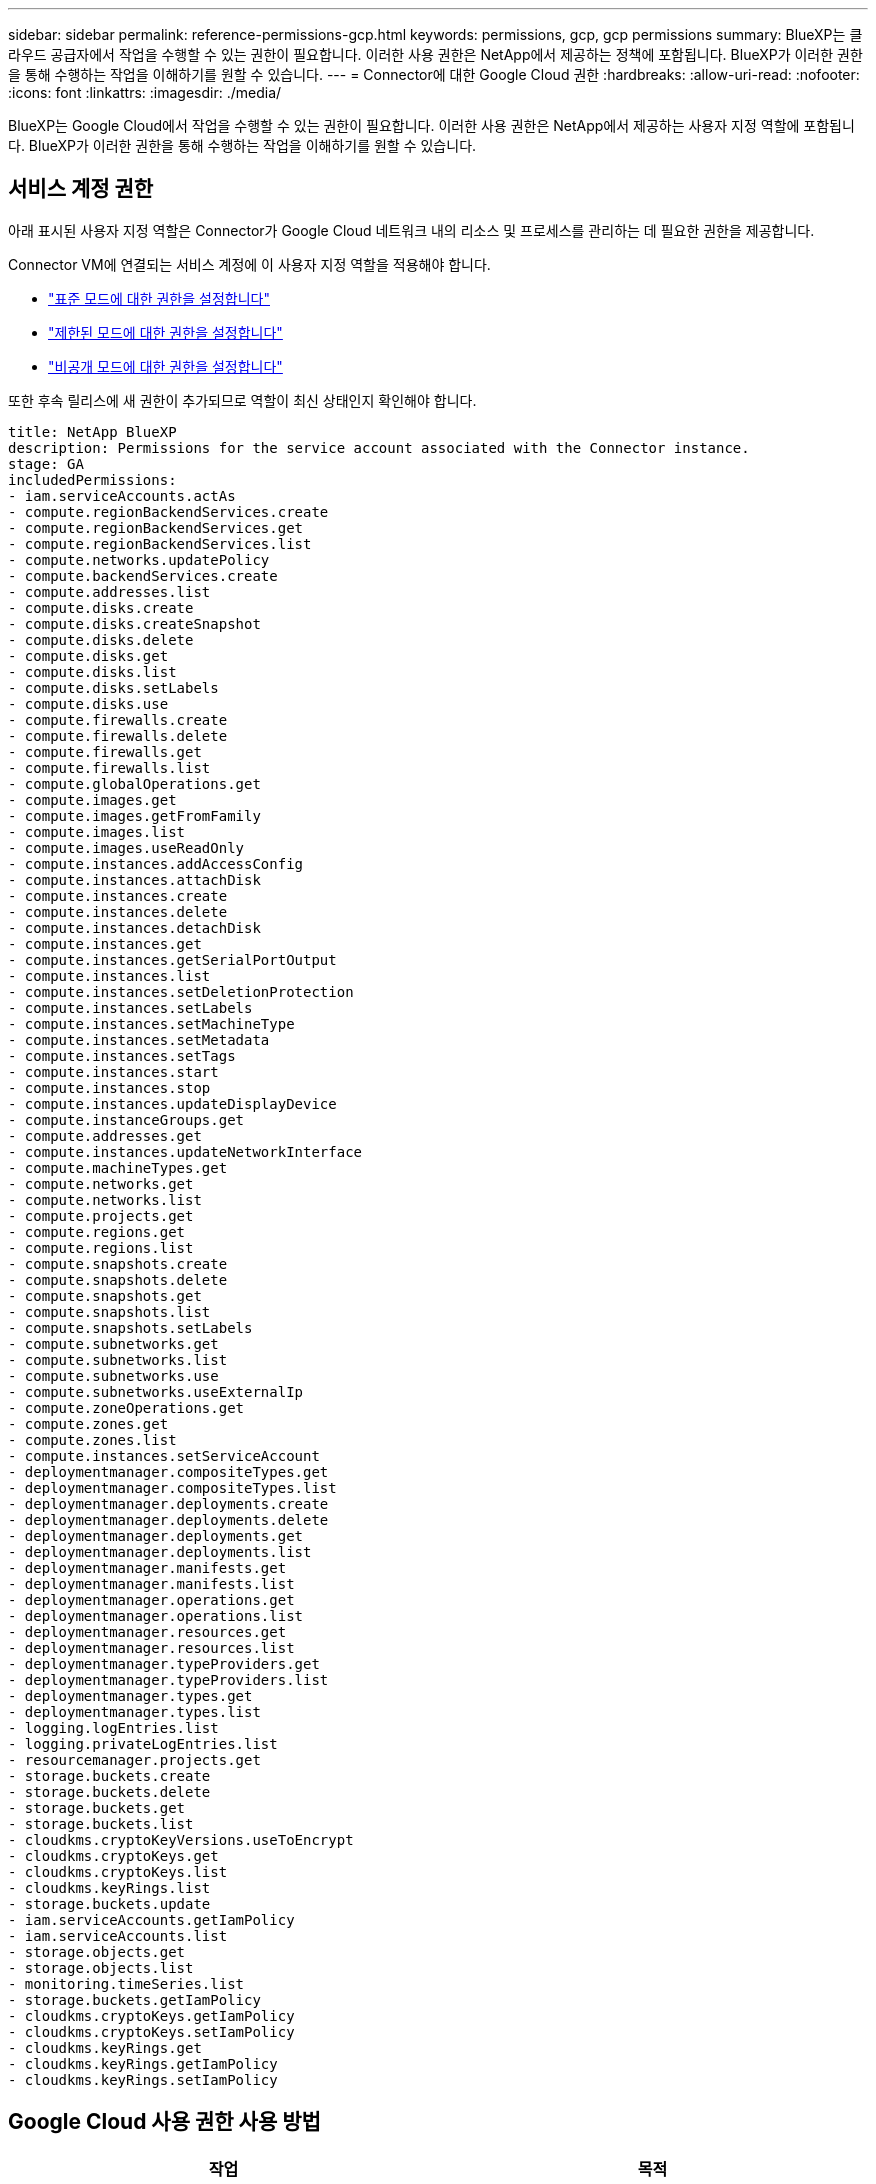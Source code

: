 ---
sidebar: sidebar 
permalink: reference-permissions-gcp.html 
keywords: permissions, gcp, gcp permissions 
summary: BlueXP는 클라우드 공급자에서 작업을 수행할 수 있는 권한이 필요합니다. 이러한 사용 권한은 NetApp에서 제공하는 정책에 포함됩니다. BlueXP가 이러한 권한을 통해 수행하는 작업을 이해하기를 원할 수 있습니다. 
---
= Connector에 대한 Google Cloud 권한
:hardbreaks:
:allow-uri-read: 
:nofooter: 
:icons: font
:linkattrs: 
:imagesdir: ./media/


[role="lead"]
BlueXP는 Google Cloud에서 작업을 수행할 수 있는 권한이 필요합니다. 이러한 사용 권한은 NetApp에서 제공하는 사용자 지정 역할에 포함됩니다. BlueXP가 이러한 권한을 통해 수행하는 작업을 이해하기를 원할 수 있습니다.



== 서비스 계정 권한

아래 표시된 사용자 지정 역할은 Connector가 Google Cloud 네트워크 내의 리소스 및 프로세스를 관리하는 데 필요한 권한을 제공합니다.

Connector VM에 연결되는 서비스 계정에 이 사용자 지정 역할을 적용해야 합니다.

* link:task-set-up-permissions-google.html["표준 모드에 대한 권한을 설정합니다"]
* link:task-prepare-restricted-mode.html#prepare-cloud-permissions["제한된 모드에 대한 권한을 설정합니다"]
* link:task-prepare-private-mode.html#prepare-cloud-permissions["비공개 모드에 대한 권한을 설정합니다"]


또한 후속 릴리스에 새 권한이 추가되므로 역할이 최신 상태인지 확인해야 합니다.

[source, yaml]
----
title: NetApp BlueXP
description: Permissions for the service account associated with the Connector instance.
stage: GA
includedPermissions:
- iam.serviceAccounts.actAs
- compute.regionBackendServices.create
- compute.regionBackendServices.get
- compute.regionBackendServices.list
- compute.networks.updatePolicy
- compute.backendServices.create
- compute.addresses.list
- compute.disks.create
- compute.disks.createSnapshot
- compute.disks.delete
- compute.disks.get
- compute.disks.list
- compute.disks.setLabels
- compute.disks.use
- compute.firewalls.create
- compute.firewalls.delete
- compute.firewalls.get
- compute.firewalls.list
- compute.globalOperations.get
- compute.images.get
- compute.images.getFromFamily
- compute.images.list
- compute.images.useReadOnly
- compute.instances.addAccessConfig
- compute.instances.attachDisk
- compute.instances.create
- compute.instances.delete
- compute.instances.detachDisk
- compute.instances.get
- compute.instances.getSerialPortOutput
- compute.instances.list
- compute.instances.setDeletionProtection
- compute.instances.setLabels
- compute.instances.setMachineType
- compute.instances.setMetadata
- compute.instances.setTags
- compute.instances.start
- compute.instances.stop
- compute.instances.updateDisplayDevice
- compute.instanceGroups.get
- compute.addresses.get
- compute.instances.updateNetworkInterface
- compute.machineTypes.get
- compute.networks.get
- compute.networks.list
- compute.projects.get
- compute.regions.get
- compute.regions.list
- compute.snapshots.create
- compute.snapshots.delete
- compute.snapshots.get
- compute.snapshots.list
- compute.snapshots.setLabels
- compute.subnetworks.get
- compute.subnetworks.list
- compute.subnetworks.use
- compute.subnetworks.useExternalIp
- compute.zoneOperations.get
- compute.zones.get
- compute.zones.list
- compute.instances.setServiceAccount
- deploymentmanager.compositeTypes.get
- deploymentmanager.compositeTypes.list
- deploymentmanager.deployments.create
- deploymentmanager.deployments.delete
- deploymentmanager.deployments.get
- deploymentmanager.deployments.list
- deploymentmanager.manifests.get
- deploymentmanager.manifests.list
- deploymentmanager.operations.get
- deploymentmanager.operations.list
- deploymentmanager.resources.get
- deploymentmanager.resources.list
- deploymentmanager.typeProviders.get
- deploymentmanager.typeProviders.list
- deploymentmanager.types.get
- deploymentmanager.types.list
- logging.logEntries.list
- logging.privateLogEntries.list
- resourcemanager.projects.get
- storage.buckets.create
- storage.buckets.delete
- storage.buckets.get
- storage.buckets.list
- cloudkms.cryptoKeyVersions.useToEncrypt
- cloudkms.cryptoKeys.get
- cloudkms.cryptoKeys.list
- cloudkms.keyRings.list
- storage.buckets.update
- iam.serviceAccounts.getIamPolicy
- iam.serviceAccounts.list
- storage.objects.get
- storage.objects.list
- monitoring.timeSeries.list
- storage.buckets.getIamPolicy
- cloudkms.cryptoKeys.getIamPolicy
- cloudkms.cryptoKeys.setIamPolicy
- cloudkms.keyRings.get
- cloudkms.keyRings.getIamPolicy
- cloudkms.keyRings.setIamPolicy
----


== Google Cloud 사용 권한 사용 방법

[cols="50,50"]
|===
| 작업 | 목적 


| -compute.disks.create를 참조하십시오
-compute.disks.createSnapshot을 참조하십시오
compute.disks.delete 으로 문의하십시오
-compute.disks.get을 참조하십시오
-compute.disks.list 를 참조하십시오
compute.disks.setLabels 으로 문의하십시오
compute.disks.us e | Cloud Volumes ONTAP용 디스크를 생성하고 관리합니다. 


| -컴퓨팅.방화벽.create
compute.firewalls.delete 으로 문의하십시오
바로 컴퓨팅, 방화벽, GET입니다
-compute.방화벽.list 를 참조하십시오 | Cloud Volumes ONTAP에 대한 방화벽 규칙을 만듭니다. 


| -compute.globalOperations.get | 작업 상태를 확인합니다. 


| -compute.images.get
-compute.images.getFromFamily 를 참조하십시오
-compute.images.list 를 선택합니다
compute.images.useReadOnly 으로 문의하십시오 | VM 인스턴스의 이미지를 가져옵니다. 


| compute.instances.attachDisk 으로 문의하십시오
compute.instances.detachDisk 으로 문의하십시오 | Cloud Volumes ONTAP에 디스크를 연결 및 분리합니다. 


| compute.instances.create 으로 문의하십시오
compute.instances.delete 으로 문의하십시오 | Cloud Volumes ONTAP VM 인스턴스를 생성 및 삭제합니다. 


| compute.instances.get 으로 문의하십시오 | VM 인스턴스를 나열합니다. 


| compute.instances.getSerialPortOutput 으로 문의하십시오 | 콘솔 로그를 가져옵니다. 


| compute.instances.list 으로 문의하십시오 | 영역에 있는 인스턴스 목록을 검색합니다. 


| compute.instances.setDeletionProtection 으로 문의하십시오 | 인스턴스에 대한 삭제 보호를 설정합니다. 


| compute.instances.setLabels 으로 문의하십시오 | 를 눌러 라벨을 추가합니다. 


| compute.instances.setMachineType 으로 문의하십시오
compute.instances.setMinCpuPlatform 으로 문의하십시오 | Cloud Volumes ONTAP의 기계 유형을 변경합니다. 


| compute.instances.setMetadata 으로 문의하십시오 | 를 눌러 메타데이터를 추가합니다. 


| compute.instances.setTags 으로 문의하십시오 | 방화벽 규칙에 대한 태그를 추가하려면 


| compute.instances.start 으로 문의하십시오
compute.instances.stop 으로 문의하십시오
compute.instances.updateDisplayDevice 으로 문의하십시오 | Cloud Volumes ONTAP를 시작 및 중지합니다. 


| -compute.machineTypes.get | 를 클릭하여 qoutas를 확인하십시오. 


| compute.projects.get 으로 문의하십시오 | 여러 프로젝트를 지원합니다. 


| -compute.snapshots.create를 참조하십시오
compute.snapshots.delete 으로 문의하십시오
-compute.snapshots.get
-compute.snapshots.list 를 참조하십시오
compute.snapshots.setLabels 으로 문의하십시오 | 영구 디스크 스냅샷을 생성하고 관리합니다. 


| compute.networks.get 으로 문의하십시오
compute.networks.list 으로 문의하십시오
-compute.regions.get 을 선택합니다
-compute.regions.list 를 선택합니다
-compute.subnetworks.get
-compute.subnetworks.list 를 참조하십시오
-compute.zoneOperations.get
-compute.zone.get을 입력합니다
-compute.zones.list를 입력합니다 | 새 Cloud Volumes ONTAP 가상 머신 인스턴스를 생성하는 데 필요한 네트워킹 정보를 가져옵니다. 


| deploymentmanager.compositeTypes.get 으로 문의하십시오
deploymentmanager.compositeTypes.list 으로 문의하십시오
deploymentmanager.deployments.create 으로 문의하십시오
deploymentmanager.deployments.delete 으로 문의하십시오
deploymentmanager.deployments.get 으로 문의하십시오
deploymentmanager.deployments.list 으로 문의하십시오
-deploymentmanager.manifests.get
-deploymentmanager.manifests.list 를 참조하십시오
-deploymentmanager.operations.get
-deploymentmanager.operations.list 를 참조하십시오
-deploymentmanager.resources.get
-deploymentmanager.resources.list 를 참조하십시오
-deploymentmanager.typeProviders.get
-deploymentmanager.typeProviders.list 를 참조하십시오
-deploymentmanager.types.get
-deploymentmanager.types.list 를 참조하십시오 | Google Cloud Deployment Manager를 사용하여 Cloud Volumes ONTAP 가상 머신 인스턴스를 구축합니다. 


| -logging.logEntrries.list 를 참조하십시오
-logging.privateLogEntrs.list 를 참조하십시오 | 스택 로그 드라이브를 가져옵니다. 


| resourcemanager.projects.get 으로 문의하십시오 | 여러 프로젝트를 지원합니다. 


| -storage.버킷.create
storage.buckets.delete 으로 문의하십시오
버킷.GET
-storage.버킷.list
-storage.버킷.update | 데이터 계층화를 위한 Google Cloud Storage 버킷 생성 및 관리 


| cloudkms.cryptoKeyVersions.useToEncrypt 으로 문의하십시오
-클라우드킬로미터.암호화 키.가져오기
-cloudkms.cryptoKeys.list
-cloudkms.keyRings.list를 선택합니다 | 클라우드 키 관리 서비스(Cloud Volumes ONTAP 포함)에서 고객이 관리하는 암호화 키를 사용하려면 


| compute.instances.setServiceAccount 으로 문의하십시오
iam.serviceAccounts.actAs 으로 문의하십시오
iam.serviceAccounts.getIamPolicy 으로 문의하십시오
iam.serviceAccounts.list 으로 문의하십시오
-storage.objects.get 을 선택합니다
-storage.objects.list 를 선택합니다 | Cloud Volumes ONTAP 인스턴스에서 서비스 계정을 설정하려면 이 서비스 계정은 Google Cloud Storage 버킷에 대한 데이터 계층화 권한을 제공합니다. 


| -compute.addresses.list 를 참조하십시오 | HA 쌍을 구축할 때 영역의 주소를 검색합니다. 


| -compute.backendServices.create 를 참조하십시오
-compute.regionBackendServices.create
-compute.regionBackendServices.get
-compute.regionBackendServices.list 를 참조하십시오 | HA 쌍으로 트래픽을 분산하기 위한 백엔드 서비스를 구성합니다. 


| compute.networks.updatePolicy 으로 문의하십시오 | HA 쌍에 대한 VPC 및 서브넷에 방화벽 규칙을 적용합니다. 


| compute.subnetworks.us e
compute.subnetworks.useExternalIp 으로 문의하십시오
compute.instances.addAccessConfig 으로 문의하십시오 | BlueXP 분류를 사용하도록 설정합니다. 


| container.clusters.get을 선택합니다
-container.clusters.list 를 선택합니다 | Google Kubernetes Engine에서 실행 중인 Kubernetes 클러스터를 검색할 수 있습니다. 


| compute.instanceGroups.get 으로 문의하십시오
-compute.addresses.get
compute.instances.updateNetworkInterface 으로 문의하십시오 | Cloud Volumes ONTAP HA 쌍에서 스토리지 VM을 생성하고 관리합니다. 


| -monitoring.timeseries.list 를 참조하십시오
-storage.버킷.getIamPolicy | Google Cloud Storage 버킷에 대한 정보를 검색할 수 있습니다. 


| -클라우드킬로미터.암호화 키.가져오기
-cloudkms.cryptoKeys.getIamPolicy
-cloudkms.cryptoKeys.list
cloudkms.cryptoKeys.setIamPolicy 으로 문의하십시오
-cloudkms.keyrings.get
-cloudkms.keyRings.getIamPolicy
-cloudkms.keyRings.list를 선택합니다
cloudkms.keyRings.setIamPolicy 으로 문의하십시오 | Google에서 관리하는 기본 암호화 키를 사용하는 대신 BlueXP 백업 및 복구 활성화 마법사에서 고객이 관리하는 키를 직접 선택할 수 있습니다. 
|===


== 변경 로그

권한이 추가되고 제거됨에 따라 아래 섹션에 해당 권한이 표시됩니다.



=== 2023년 2월 6일

이 정책에 다음 권한이 추가되었습니다.

* compute.instances.updateNetworkInterface


이 권한은 Cloud Volumes ONTAP에 필요합니다.



=== 2023년 1월 27일

다음 권한이 정책에 추가되었습니다.

* cloudkms.cryptoKeys.getIamPolicy를 참조하십시오
* cloudkms.cryptoKeys.setIamPolicy
* 클라우드킬로미터.키링.GET
* cloudkms.keyRings.getIamPolicy를 참조하십시오
* cloudkms.keyRings.setIamPolicy


이러한 권한은 BlueXP 백업 및 복구에 필요합니다.

